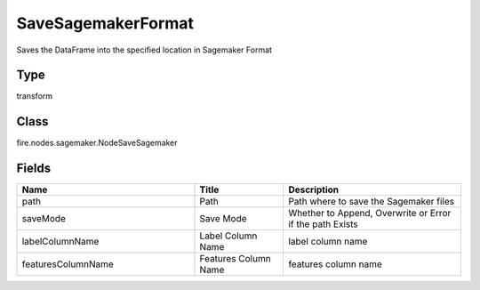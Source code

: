 SaveSagemakerFormat
=========== 

Saves the DataFrame into the specified location in Sagemaker Format

Type
--------- 

transform

Class
--------- 

fire.nodes.sagemaker.NodeSaveSagemaker

Fields
--------- 

.. list-table::
      :widths: 10 5 10
      :header-rows: 1

      * - Name
        - Title
        - Description
      * - path
        - Path
        - Path where to save the Sagemaker files
      * - saveMode
        - Save Mode
        - Whether to Append, Overwrite or Error if the path Exists
      * - labelColumnName
        - Label Column Name
        - label column name
      * - featuresColumnName
        - Features Column Name
        - features column name





